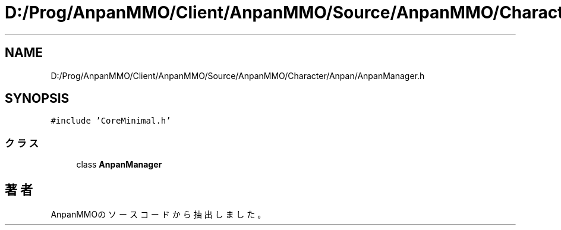 .TH "D:/Prog/AnpanMMO/Client/AnpanMMO/Source/AnpanMMO/Character/Anpan/AnpanManager.h" 3 "2018年12月20日(木)" "AnpanMMO" \" -*- nroff -*-
.ad l
.nh
.SH NAME
D:/Prog/AnpanMMO/Client/AnpanMMO/Source/AnpanMMO/Character/Anpan/AnpanManager.h
.SH SYNOPSIS
.br
.PP
\fC#include 'CoreMinimal\&.h'\fP
.br

.SS "クラス"

.in +1c
.ti -1c
.RI "class \fBAnpanManager\fP"
.br
.in -1c
.SH "著者"
.PP 
 AnpanMMOのソースコードから抽出しました。
